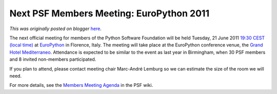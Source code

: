 .. post:: 2011-05-05
   :tags: post, legacy-blogger
   :author: Python Software Foundation
   :category: Legacy
   :location: World
   :language: en

Next PSF Members Meeting: EuroPython 2011
=========================================

*This was originally posted on blogger* `here <https://pyfound.blogspot.com/2011/05/next-psf-members-meeting-europython.html>`_.

The next official meeting for members of the Python Software Foundation will
be held Tuesday, 21 June 2011 `19:30 CEST (local
time) <http://www.timeanddate.com/worldclock/fixedtime.html?iso=20110621T1930&p1=215>`_
at `EuroPython <http://ep2011.europython.eu/>`_ in Florence, Italy. The meeting
will take place at the EuroPython conference venue, the `Grand Hotel
Mediterraneo <http://www.fhhotelgroup.it/eng/grand_hotel_mediterraneo/grand_hotel_mediterraneo.htm>`_.
Attendance is expected to be similar to the event as last year in Birmingham,
when 30 PSF members and 8 invited non-members participated.

If you plan to attend, please contact meeting chair Marc-André Lemburg so we
can estimate the size of the room we will need.

For more details, see the `Members Meeting
Agenda <http://wiki.python.org/psf/MembersAgenda>`_ in the PSF wiki.

